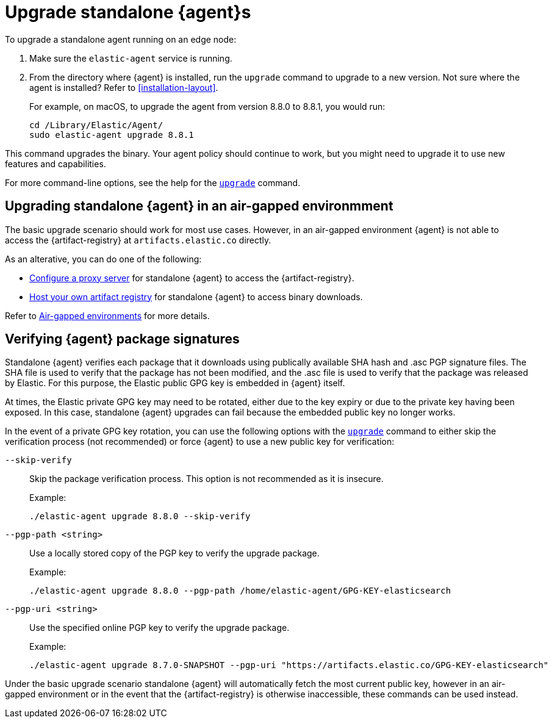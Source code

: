 [[upgrade-standalone]]
= Upgrade standalone {agent}s

To upgrade a standalone agent running on an edge node:

. Make sure the `elastic-agent` service is running.
. From the directory where {agent} is installed, run the `upgrade` command to
upgrade to a new version. Not sure where the agent is
installed? Refer to <<installation-layout>>.
+
For example, on macOS, to upgrade the agent from version 8.8.0 to 8.8.1, you
would run:
+
[source,shell]
----
cd /Library/Elastic/Agent/
sudo elastic-agent upgrade 8.8.1
----

This command upgrades the binary. Your agent policy should continue to work,
but you might need to upgrade it to use new features and capabilities.

For more command-line options, see the help for the
<<elastic-agent-upgrade-command,`upgrade`>> command.


[[upgrade-standalone-air-gapped]]
== Upgrading standalone {agent} in an air-gapped environmment

The basic upgrade scenario should work for most use cases. However, in an air-gapped environment {agent} is not able to access the {artifact-registry} at `artifacts.elastic.co` directly.

As an alterative, you can do one of the following:

* <<fleet-agent-proxy-support,Configure a proxy server>> for standalone {agent} to access the {artifact-registry}.
* <<host-artifact-registry,Host your own artifact registry>> for standalone {agent} to access binary downloads.

Refer to <<air-gapped,Air-gapped environments>> for more details.

[[upgrade-standalone-verify-package]]
== Verifying {agent} package signatures

Standalone {agent} verifies each package that it downloads using publically available SHA hash and .asc PGP signature files. The SHA file is used to verify that the package has not been modified, and the .asc file is used to verify that the package was released by Elastic. For this purpose, the Elastic public GPG key is embedded in {agent} itself.

At times, the Elastic private GPG key may need to be rotated, either due to the key expiry or due to the private key having been exposed. In this case, standalone {agent} upgrades can fail because the embedded public key no longer works.

In the event of a private GPG key rotation, you can use the following options with the <<elastic-agent-upgrade-command,`upgrade`>> command to either skip the verification process (not recommended) or force {agent} to use a new public key for verification:

`--skip-verify`::
Skip the package verification process. This option is not recommended as it is insecure.
+
Example:
+
[source,yaml,subs="attributes"]
----
./elastic-agent upgrade 8.8.0 --skip-verify
----

`--pgp-path <string>`::
Use a locally stored copy of the PGP key to verify the upgrade package.
+
Example:
+
[source,yaml,subs="attributes"]
----
./elastic-agent upgrade 8.8.0 --pgp-path /home/elastic-agent/GPG-KEY-elasticsearch
----

`--pgp-uri <string>`::
Use the specified online PGP key to verify the upgrade package.
+
Example:
+
[source,yaml,subs="attributes"]
----
./elastic-agent upgrade 8.7.0-SNAPSHOT --pgp-uri "https://artifacts.elastic.co/GPG-KEY-elasticsearch"
----

Under the basic upgrade scenario standalone {agent} will automatically fetch the most current public key, however in an air-gapped environment or in the event that the {artifact-registry} is otherwise inaccessible, these commands can be used instead.









